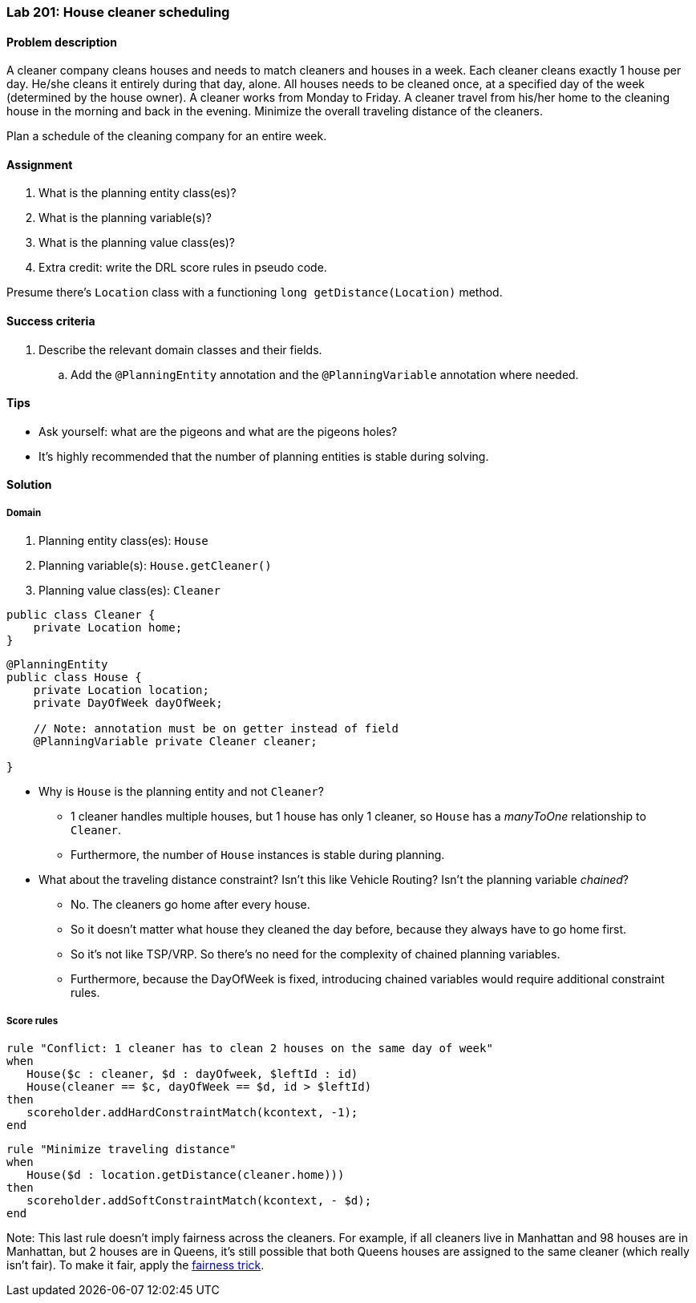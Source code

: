 === Lab 201: House cleaner scheduling

==== Problem description

A cleaner company cleans houses and needs to match cleaners and houses in a week.
Each cleaner cleans exactly 1 house per day. He/she cleans it entirely during that day, alone.
All houses needs to be cleaned once, at a specified day of the week (determined by the house owner).
A cleaner works from Monday to Friday.
A cleaner travel from his/her home to the cleaning house in the morning and back in the evening.
Minimize the overall traveling distance of the cleaners.

Plan a schedule of the cleaning company for an entire week.

==== Assignment

. What is the planning entity class(es)?
. What is the planning variable(s)?
. What is the planning value class(es)?
. Extra credit: write the DRL score rules in pseudo code.

Presume there's `Location` class with a functioning `long getDistance(Location)` method.

==== Success criteria

. Describe the relevant domain classes and their fields.
.. Add the `@PlanningEntity` annotation and the `@PlanningVariable` annotation where needed.

==== Tips

* Ask yourself: what are the pigeons and what are the pigeons holes?
* It's highly recommended that the number of planning entities is stable during solving.

[.solution]
==== Solution

===== Domain

. Planning entity class(es): `House`
. Planning variable(s): `House.getCleaner()`
. Planning value class(es): `Cleaner`

[source,java]
----
public class Cleaner {
    private Location home;
}
----

[source,java]
----
@PlanningEntity
public class House {
    private Location location;
    private DayOfWeek dayOfWeek;

    // Note: annotation must be on getter instead of field
    @PlanningVariable private Cleaner cleaner;

}
----

* Why is `House` is the planning entity and not `Cleaner`?
** 1 cleaner handles multiple houses, but 1 house has only 1 cleaner, so `House` has a _manyToOne_ relationship to `Cleaner`.
** Furthermore, the number of `House` instances is stable during planning.
* What about the traveling distance constraint? Isn't this like Vehicle Routing?
Isn't the planning variable _chained_?
** No. The cleaners go home after every house.
** So it doesn't matter what house they cleaned the day before, because they always have to go home first.
** So it's not like TSP/VRP. So there's no need for the complexity of chained planning variables.
** Furthermore, because the DayOfWeek is fixed, introducing chained variables would require additional constraint rules.

===== Score rules

[source,drl]
----
rule "Conflict: 1 cleaner has to clean 2 houses on the same day of week"
when
   House($c : cleaner, $d : dayOfweek, $leftId : id)
   House(cleaner == $c, dayOfWeek == $d, id > $leftId)
then
   scoreholder.addHardConstraintMatch(kcontext, -1);
end
----

[source,drl]
----
rule "Minimize traveling distance"
when
   House($d : location.getDistance(cleaner.home)))
then
   scoreholder.addSoftConstraintMatch(kcontext, - $d);
end
----

Note: This last rule doesn't imply fairness across the cleaners.
For example, if all cleaners live in Manhattan and 98 houses are in Manhattan, but 2 houses are in Queens,
it's still possible that both Queens houses are assigned to the same cleaner (which really isn't fair).
To make it fair, apply the http://docs.jboss.org/optaplanner/release/latest/optaplanner-docs/html_single/index.html#fairnessScoreConstraints[fairness trick].
